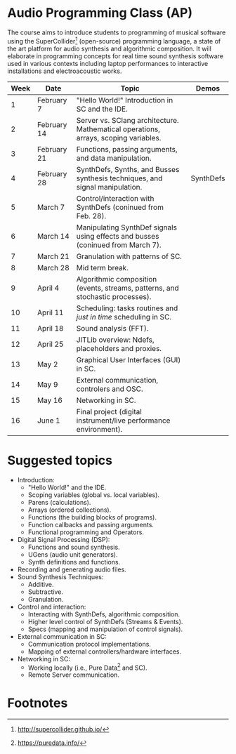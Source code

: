 * Audio Programming Class (AP)
  :PROPERTIES:
  :CUSTOM_ID: audio-programming-class-ap
  :END:

[[./images/SCScreenshot.jpg]]

The course aims to introduce students to programming of musical software
using the SuperCollider[fn:2]
(open-source) programming language, a state of the art platform for
audio synthesis and algorithmic composition. It will elaborate in
programming concepts for real time sound synthesis software used in various
contexts including laptop performances to interactive installations and electroacoustic works.

| Week | Date        | Topic                                                                               | Demos     |
|------+-------------+-------------------------------------------------------------------------------------+-----------|
|    1 | February 7  | "Hello World!" Introduction in SC and the IDE.                                      |           |
|    2 | February 14 | Server vs. SClang architecture. Mathematical operations, arrays, scoping variables. |           |
|    3 | February 21 | Functions, passing arguments, and data manipulation.                                |           |
|    4 | February 28 | SynthDefs, Synths, and Busses synthesis techniques, and signal manipulation.        | SynthDefs |
|    5 | March 7     | Control/interaction with SynthDefs (coninued from Feb. 28).                         |           |
|    6 | March 14    | Manipulating SynthDef signals using effects and busses (coninued from March 7).     |           |
|    7 | March 21    | Granulation with patterns of SC.                                                    |           |
|    8 | March 28    | Mid term break.                                                                     |           |
|    9 | April 4     | Algorithmic composition (events, streams, patterns, and stochastic processes).      |           |
|   10 | April 11    | Scheduling: tasks routines and /just in time/ scheduling in SC.                     |           |
|   11 | April 18    | Sound analysis (FFT).                                                               |           |
|   12 | April 25    | JITLib overview: Ndefs, placeholders and proxies.                                   |           |
|   13 | May 2       | Graphical User Interfaces (GUI) in SC.                                              |           |
|   14 | May 9       | External communication, controlers and OSC.                                         |           |
|   15 | May 16      | Networking in SC.                                                                   |           |
|   16 | June 1      | Final project (digital instrument/live performance environment).                    |           |

* Suggested topics
- Introduction:
  - "Hello World!" and the IDE.
  - Scoping variables (global vs. local variables).
  - Parens (calculations).
  - Arrays (ordered collections).
  - Functions (the building blocks of programs).
  - Function callbacks and passing arguments.
  - Functional programming and Operators.
- Digital Signal Processing (DSP):
  - Functions and sound synthesis.
  - UGens (audio unit generators).
  - Synth definitions and functions.
- Recording and generating audio files.
- Sound Synthesis Techniques:
  - Additive.
  - Subtractive.
  - Granulation.
- Control and interaction:
  - Interacting with SynthDefs, algorithmic composition.
  - Higher level control of SynthDefs (Streams & Events).
  - Specs (mapping and manipulation of control signals).
- External communication in SC:
  - Communication protocol implementations.
  - Mapping of external controllers/hardware interfaces.
- Networking in SC:
  - Working locally (i.e., Pure Data[fn:1] and SC).
  - Remote Server communication.

* Footnotes

[fn:1] https://puredata.info/

[fn:2] http://supercollider.github.io/

